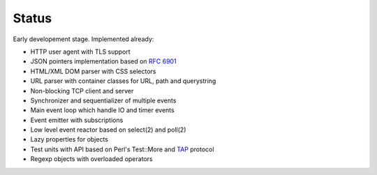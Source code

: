 Status
======

Early developement stage. Implemented already:

* HTTP user agent with TLS support
* JSON pointers implementation based on :rfc:`6901`
* HTML/XML DOM parser with CSS selectors
* URL parser with container classes for URL, path and querystring
* Non-blocking TCP client and server
* Synchronizer and sequentializer of multiple events
* Main event loop which handle IO and timer events
* Event emitter with subscriptions
* Low level event reactor based on select(2) and poll(2)
* Lazy properties for objects
* Test units with API based on Perl's Test::More and `TAP <http://testanything.org/>`_ protocol
* Regexp objects with overloaded operators
